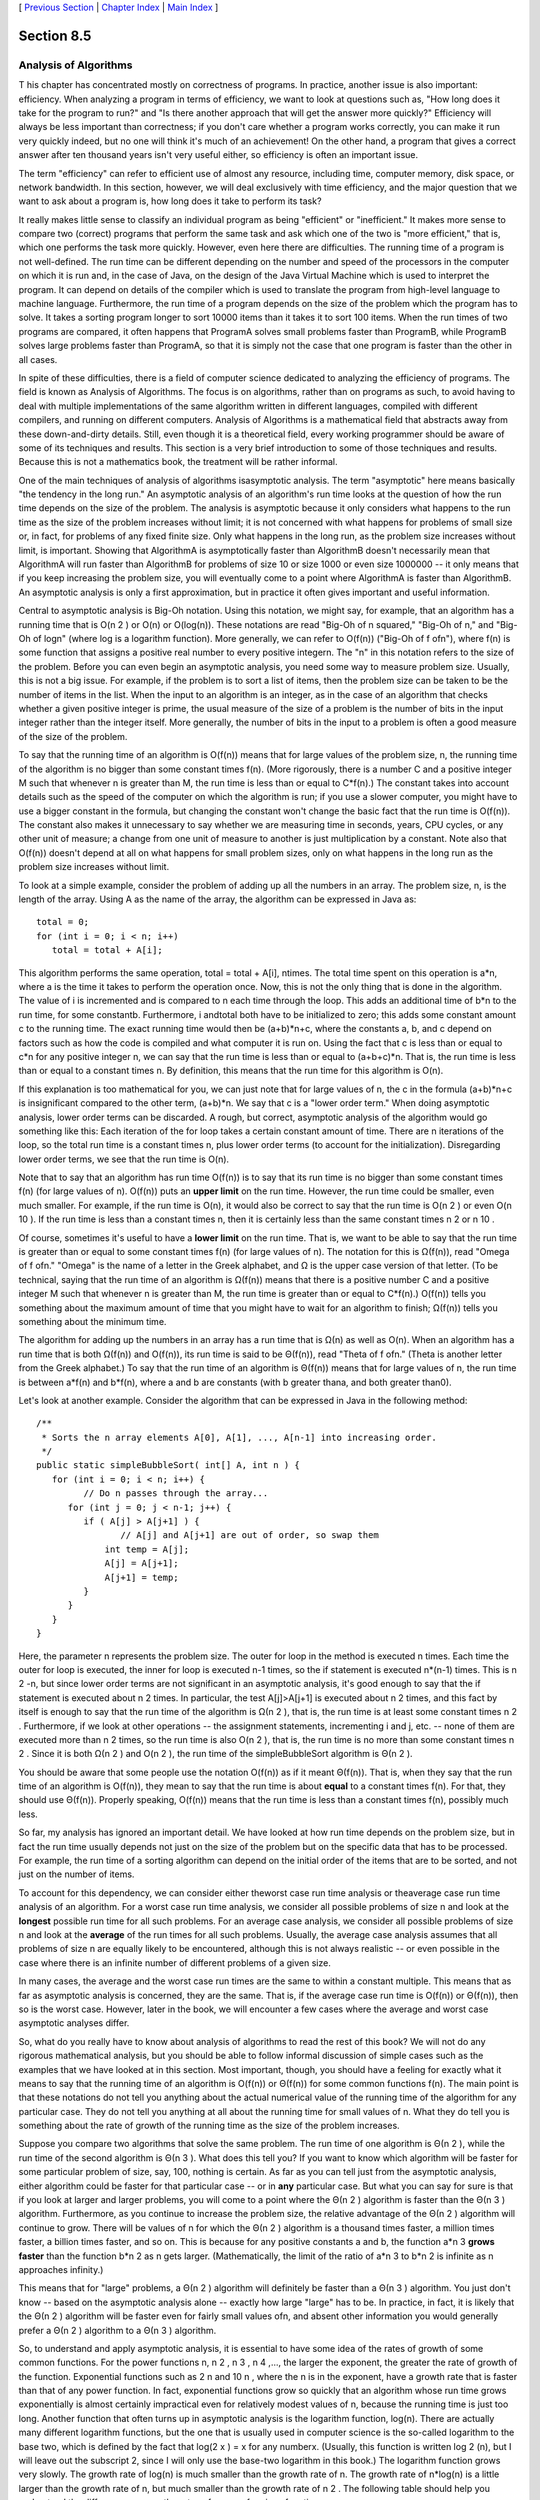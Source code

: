 [ `Previous Section`_ | `Chapter Index`_ | `Main Index`_ ]





Section 8.5
~~~~~~~~~~~


Analysis of Algorithms
----------------------



T his chapter has concentrated mostly on correctness of programs. In
practice, another issue is also important: efficiency. When analyzing
a program in terms of efficiency, we want to look at questions such
as, "How long does it take for the program to run?" and "Is there
another approach that will get the answer more quickly?" Efficiency
will always be less important than correctness; if you don't care
whether a program works correctly, you can make it run very quickly
indeed, but no one will think it's much of an achievement! On the
other hand, a program that gives a correct answer after ten thousand
years isn't very useful either, so efficiency is often an important
issue.

The term "efficiency" can refer to efficient use of almost any
resource, including time, computer memory, disk space, or network
bandwidth. In this section, however, we will deal exclusively with
time efficiency, and the major question that we want to ask about a
program is, how long does it take to perform its task?

It really makes little sense to classify an individual program as
being "efficient" or "inefficient." It makes more sense to compare two
(correct) programs that perform the same task and ask which one of the
two is "more efficient," that is, which one performs the task more
quickly. However, even here there are difficulties. The running time
of a program is not well-defined. The run time can be different
depending on the number and speed of the processors in the computer on
which it is run and, in the case of Java, on the design of the Java
Virtual Machine which is used to interpret the program. It can depend
on details of the compiler which is used to translate the program from
high-level language to machine language. Furthermore, the run time of
a program depends on the size of the problem which the program has to
solve. It takes a sorting program longer to sort 10000 items than it
takes it to sort 100 items. When the run times of two programs are
compared, it often happens that ProgramA solves small problems faster
than ProgramB, while ProgramB solves large problems faster than
ProgramA, so that it is simply not the case that one program is faster
than the other in all cases.

In spite of these difficulties, there is a field of computer science
dedicated to analyzing the efficiency of programs. The field is known
as Analysis of Algorithms. The focus is on algorithms, rather than on
programs as such, to avoid having to deal with multiple
implementations of the same algorithm written in different languages,
compiled with different compilers, and running on different computers.
Analysis of Algorithms is a mathematical field that abstracts away
from these down-and-dirty details. Still, even though it is a
theoretical field, every working programmer should be aware of some of
its techniques and results. This section is a very brief introduction
to some of those techniques and results. Because this is not a
mathematics book, the treatment will be rather informal.

One of the main techniques of analysis of algorithms isasymptotic
analysis. The term "asymptotic" here means basically "the tendency in
the long run." An asymptotic analysis of an algorithm's run time looks
at the question of how the run time depends on the size of the
problem. The analysis is asymptotic because it only considers what
happens to the run time as the size of the problem increases without
limit; it is not concerned with what happens for problems of small
size or, in fact, for problems of any fixed finite size. Only what
happens in the long run, as the problem size increases without limit,
is important. Showing that AlgorithmA is asymptotically faster than
AlgorithmB doesn't necessarily mean that AlgorithmA will run faster
than AlgorithmB for problems of size 10 or size 1000 or even size
1000000 -- it only means that if you keep increasing the problem size,
you will eventually come to a point where AlgorithmA is faster than
AlgorithmB. An asymptotic analysis is only a first approximation, but
in practice it often gives important and useful information.




Central to asymptotic analysis is Big-Oh notation. Using this
notation, we might say, for example, that an algorithm has a running
time that is O(n 2 ) or O(n) or O(log(n)). These notations are read
"Big-Oh of n squared," "Big-Oh of n," and "Big-Oh of logn" (where log
is a logarithm function). More generally, we can refer to O(f(n))
("Big-Oh of f ofn"), where f(n) is some function that assigns a
positive real number to every positive integern. The "n" in this
notation refers to the size of the problem. Before you can even begin
an asymptotic analysis, you need some way to measure problem size.
Usually, this is not a big issue. For example, if the problem is to
sort a list of items, then the problem size can be taken to be the
number of items in the list. When the input to an algorithm is an
integer, as in the case of an algorithm that checks whether a given
positive integer is prime, the usual measure of the size of a problem
is the number of bits in the input integer rather than the integer
itself. More generally, the number of bits in the input to a problem
is often a good measure of the size of the problem.

To say that the running time of an algorithm is O(f(n)) means that for
large values of the problem size, n, the running time of the algorithm
is no bigger than some constant times f(n). (More rigorously, there is
a number C and a positive integer M such that whenever n is greater
than M, the run time is less than or equal to C*f(n).) The constant
takes into account details such as the speed of the computer on which
the algorithm is run; if you use a slower computer, you might have to
use a bigger constant in the formula, but changing the constant won't
change the basic fact that the run time is O(f(n)). The constant also
makes it unnecessary to say whether we are measuring time in seconds,
years, CPU cycles, or any other unit of measure; a change from one
unit of measure to another is just multiplication by a constant. Note
also that O(f(n)) doesn't depend at all on what happens for small
problem sizes, only on what happens in the long run as the problem
size increases without limit.

To look at a simple example, consider the problem of adding up all the
numbers in an array. The problem size, n, is the length of the array.
Using A as the name of the array, the algorithm can be expressed in
Java as:


::

    total = 0;
    for (int i = 0; i < n; i++)
       total = total + A[i];


This algorithm performs the same operation, total = total + A[i],
ntimes. The total time spent on this operation is a*n, where a is the
time it takes to perform the operation once. Now, this is not the only
thing that is done in the algorithm. The value of i is incremented and
is compared to n each time through the loop. This adds an additional
time of b*n to the run time, for some constantb. Furthermore, i
andtotal both have to be initialized to zero; this adds some constant
amount c to the running time. The exact running time would then be
(a+b)*n+c, where the constants a, b, and c depend on factors such as
how the code is compiled and what computer it is run on. Using the
fact that c is less than or equal to c*n for any positive integer n,
we can say that the run time is less than or equal to (a+b+c)*n. That
is, the run time is less than or equal to a constant times n. By
definition, this means that the run time for this algorithm is O(n).

If this explanation is too mathematical for you, we can just note that
for large values of n, the c in the formula (a+b)*n+c is insignificant
compared to the other term, (a+b)*n. We say that c is a "lower order
term." When doing asymptotic analysis, lower order terms can be
discarded. A rough, but correct, asymptotic analysis of the algorithm
would go something like this: Each iteration of the for loop takes a
certain constant amount of time. There are n iterations of the loop,
so the total run time is a constant times n, plus lower order terms
(to account for the initialization). Disregarding lower order terms,
we see that the run time is O(n).




Note that to say that an algorithm has run time O(f(n)) is to say that
its run time is no bigger than some constant times f(n) (for large
values of n). O(f(n)) puts an **upper limit** on the run time.
However, the run time could be smaller, even much smaller. For
example, if the run time is O(n), it would also be correct to say that
the run time is O(n 2 ) or even O(n 10 ). If the run time is less than
a constant times n, then it is certainly less than the same constant
times n 2 or n 10 .

Of course, sometimes it's useful to have a **lower limit** on the run
time. That is, we want to be able to say that the run time is greater
than or equal to some constant times f(n) (for large values of n). The
notation for this is Ω(f(n)), read "Omega of f ofn." "Omega" is the
name of a letter in the Greek alphabet, and Ω is the upper case
version of that letter. (To be technical, saying that the run time of
an algorithm is Ω(f(n)) means that there is a positive number C and a
positive integer M such that whenever n is greater than M, the run
time is greater than or equal to C*f(n).) O(f(n)) tells you something
about the maximum amount of time that you might have to wait for an
algorithm to finish; Ω(f(n)) tells you something about the minimum
time.

The algorithm for adding up the numbers in an array has a run time
that is Ω(n) as well as O(n). When an algorithm has a run time that is
both Ω(f(n)) and O(f(n)), its run time is said to be Θ(f(n)), read
"Theta of f ofn." (Theta is another letter from the Greek alphabet.)
To say that the run time of an algorithm is Θ(f(n)) means that for
large values of n, the run time is between a*f(n) and b*f(n), where a
and b are constants (with b greater thana, and both greater than0).

Let's look at another example. Consider the algorithm that can be
expressed in Java in the following method:


::

    /**
     * Sorts the n array elements A[0], A[1], ..., A[n-1] into increasing order.
     */
    public static simpleBubbleSort( int[] A, int n ) {
       for (int i = 0; i < n; i++) {
             // Do n passes through the array...
          for (int j = 0; j < n-1; j++) {
             if ( A[j] > A[j+1] ) {
                    // A[j] and A[j+1] are out of order, so swap them
                 int temp = A[j];
                 A[j] = A[j+1];
                 A[j+1] = temp;
             }
          }
       }
    }


Here, the parameter n represents the problem size. The outer for loop
in the method is executed n times. Each time the outer for loop is
executed, the inner for loop is executed n-1 times, so the if
statement is executed n*(n-1) times. This is n 2 -n, but since lower
order terms are not significant in an asymptotic analysis, it's good
enough to say that the if statement is executed about n 2 times. In
particular, the test A[j]>A[j+1] is executed about n 2 times, and this
fact by itself is enough to say that the run time of the algorithm is
Ω(n 2 ), that is, the run time is at least some constant times n 2 .
Furthermore, if we look at other operations -- the assignment
statements, incrementing i and j, etc. -- none of them are executed
more than n 2 times, so the run time is also O(n 2 ), that is, the run
time is no more than some constant times n 2 . Since it is both Ω(n 2
) and O(n 2 ), the run time of the simpleBubbleSort algorithm is Θ(n 2
).

You should be aware that some people use the notation O(f(n)) as if it
meant Θ(f(n)). That is, when they say that the run time of an
algorithm is O(f(n)), they mean to say that the run time is about
**equal** to a constant times f(n). For that, they should use Θ(f(n)).
Properly speaking, O(f(n)) means that the run time is less than a
constant times f(n), possibly much less.




So far, my analysis has ignored an important detail. We have looked at
how run time depends on the problem size, but in fact the run time
usually depends not just on the size of the problem but on the
specific data that has to be processed. For example, the run time of a
sorting algorithm can depend on the initial order of the items that
are to be sorted, and not just on the number of items.

To account for this dependency, we can consider either theworst case
run time analysis or theaverage case run time analysis of an
algorithm. For a worst case run time analysis, we consider all
possible problems of size n and look at the **longest** possible run
time for all such problems. For an average case analysis, we consider
all possible problems of size n and look at the **average** of the run
times for all such problems. Usually, the average case analysis
assumes that all problems of size n are equally likely to be
encountered, although this is not always realistic -- or even possible
in the case where there is an infinite number of different problems of
a given size.

In many cases, the average and the worst case run times are the same
to within a constant multiple. This means that as far as asymptotic
analysis is concerned, they are the same. That is, if the average case
run time is O(f(n)) or Θ(f(n)), then so is the worst case. However,
later in the book, we will encounter a few cases where the average and
worst case asymptotic analyses differ.




So, what do you really have to know about analysis of algorithms to
read the rest of this book? We will not do any rigorous mathematical
analysis, but you should be able to follow informal discussion of
simple cases such as the examples that we have looked at in this
section. Most important, though, you should have a feeling for exactly
what it means to say that the running time of an algorithm is O(f(n))
or Θ(f(n)) for some common functions f(n). The main point is that
these notations do not tell you anything about the actual numerical
value of the running time of the algorithm for any particular case.
They do not tell you anything at all about the running time for small
values of n. What they do tell you is something about the rate of
growth of the running time as the size of the problem increases.

Suppose you compare two algorithms that solve the same problem. The
run time of one algorithm is Θ(n 2 ), while the run time of the second
algorithm is Θ(n 3 ). What does this tell you? If you want to know
which algorithm will be faster for some particular problem of size,
say, 100, nothing is certain. As far as you can tell just from the
asymptotic analysis, either algorithm could be faster for that
particular case -- or in **any** particular case. But what you can say
for sure is that if you look at larger and larger problems, you will
come to a point where the Θ(n 2 ) algorithm is faster than the Θ(n 3 )
algorithm. Furthermore, as you continue to increase the problem size,
the relative advantage of the Θ(n 2 ) algorithm will continue to grow.
There will be values of n for which the Θ(n 2 ) algorithm is a
thousand times faster, a million times faster, a billion times faster,
and so on. This is because for any positive constants a and b, the
function a*n 3 **grows faster** than the function b*n 2 as n gets
larger. (Mathematically, the limit of the ratio of a*n 3 to b*n 2 is
infinite as n approaches infinity.)

This means that for "large" problems, a Θ(n 2 ) algorithm will
definitely be faster than a Θ(n 3 ) algorithm. You just don't know --
based on the asymptotic analysis alone -- exactly how large "large"
has to be. In practice, in fact, it is likely that the Θ(n 2 )
algorithm will be faster even for fairly small values ofn, and absent
other information you would generally prefer a Θ(n 2 ) algorithm to a
Θ(n 3 ) algorithm.

So, to understand and apply asymptotic analysis, it is essential to
have some idea of the rates of growth of some common functions. For
the power functions n, n 2 , n 3 , n 4 ,..., the larger the exponent,
the greater the rate of growth of the function. Exponential functions
such as 2 n and 10 n , where the n is in the exponent, have a growth
rate that is faster than that of any power function. In fact,
exponential functions grow so quickly that an algorithm whose run time
grows exponentially is almost certainly impractical even for
relatively modest values of n, because the running time is just too
long. Another function that often turns up in asymptotic analysis is
the logarithm function, log(n). There are actually many different
logarithm functions, but the one that is usually used in computer
science is the so-called logarithm to the base two, which is defined
by the fact that log(2 x ) = x for any numberx. (Usually, this
function is written log 2 (n), but I will leave out the subscript 2,
since I will only use the base-two logarithm in this book.) The
logarithm function grows very slowly. The growth rate of log(n) is
much smaller than the growth rate of n. The growth rate of n*log(n) is
a little larger than the growth rate of n, but much smaller than the
growth rate of n 2 . The following table should help you understand
the differences among the rates of grows of various functions:



The reason that log(n) shows up so often is because of its association
with multiplying and dividing by two: Suppose you start with the
number n and divide it by 2, then divide by 2 again, and so on, until
you get a number that is less than or equal to 1. Then the number of
divisions is equal (to the nearest integer) to log(n).

As an example, consider the binary search algorithm from
`Subsection7.4.1`_. This algorithm searches for an item in a sorted
array. The problem size, n, can be taken to be the length of the
array. Each step in the binary search algorithm divides the number of
items still under consideration by2, and the algorithm stops when the
number of items under consideration is less than or equal to1 (or
sooner). It follows that the number of steps for an array of length n
is at most log(n). This means that the worst-case run time for binary
search is Θ(log(n)). (The average case run time is also Θ(log(n)).) By
comparison, the linear search algorithm, which was also presented
in`Subsection7.4.1`_ has a run time that is Θ(n). The Θ notation gives
us a quantitative way to express and to understand the fact that
binary search is "much faster" than linear search.

In binary search, each step of the algorithm divides the problem size
by 2. It often happens that some operation in an algorithm (not
necessarily a single step) divides the problem size by 2. Whenever
that happens, the logarithm function is likely to show up in an
asymptotic analysis of the run time of the algorithm.

Analysis of Algorithms is a large, fascinating field. We will only use
a few of the most basic ideas from this field, but even those can be
very helpful for understanding the differences among algorithms.



** End of Chapter 8 **







[ `Previous Section`_ | `Chapter Index`_ | `Main Index`_ ]

.. _7.4.1: http://math.hws.edu/javanotes/c8/../c7/s4.html#arrays.4.1
.. _Previous Section: http://math.hws.edu/javanotes/c8/s4.html
.. _Chapter Index: http://math.hws.edu/javanotes/c8/index.html
.. _Main Index: http://math.hws.edu/javanotes/c8/../index.html



